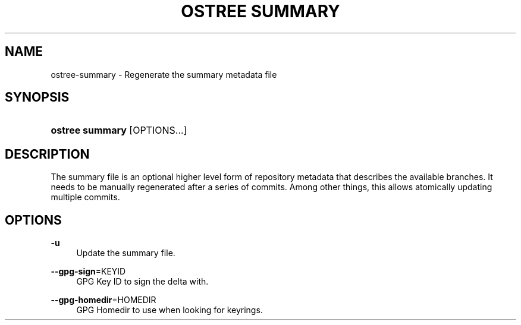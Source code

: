 '\" t
.\"     Title: ostree summary
.\"    Author: Colin Walters <walters@verbum.org>
.\" Generator: DocBook XSL Stylesheets v1.79.1 <http://docbook.sf.net/>
.\"      Date: 03/10/2017
.\"    Manual: ostree summary
.\"    Source: OSTree
.\"  Language: English
.\"
.TH "OSTREE SUMMARY" "1" "" "OSTree" "ostree summary"
.\" -----------------------------------------------------------------
.\" * Define some portability stuff
.\" -----------------------------------------------------------------
.\" ~~~~~~~~~~~~~~~~~~~~~~~~~~~~~~~~~~~~~~~~~~~~~~~~~~~~~~~~~~~~~~~~~
.\" http://bugs.debian.org/507673
.\" http://lists.gnu.org/archive/html/groff/2009-02/msg00013.html
.\" ~~~~~~~~~~~~~~~~~~~~~~~~~~~~~~~~~~~~~~~~~~~~~~~~~~~~~~~~~~~~~~~~~
.ie \n(.g .ds Aq \(aq
.el       .ds Aq '
.\" -----------------------------------------------------------------
.\" * set default formatting
.\" -----------------------------------------------------------------
.\" disable hyphenation
.nh
.\" disable justification (adjust text to left margin only)
.ad l
.\" -----------------------------------------------------------------
.\" * MAIN CONTENT STARTS HERE *
.\" -----------------------------------------------------------------
.SH "NAME"
ostree-summary \- Regenerate the summary metadata file
.SH "SYNOPSIS"
.HP \w'\fBostree\ summary\fR\ 'u
\fBostree summary\fR [OPTIONS...]
.SH "DESCRIPTION"
.PP
The
summary
file is an optional higher level form of repository metadata that describes the available branches\&. It needs to be manually regenerated after a series of commits\&. Among other things, this allows atomically updating multiple commits\&.
.SH "OPTIONS"
.PP
\fB\-u\fR
.RS 4
Update the summary file\&.
.RE
.PP
\fB\-\-gpg\-sign\fR=KEYID
.RS 4
GPG Key ID to sign the delta with\&.
.RE
.PP
\fB\-\-gpg\-homedir\fR=HOMEDIR
.RS 4
GPG Homedir to use when looking for keyrings\&.
.RE

